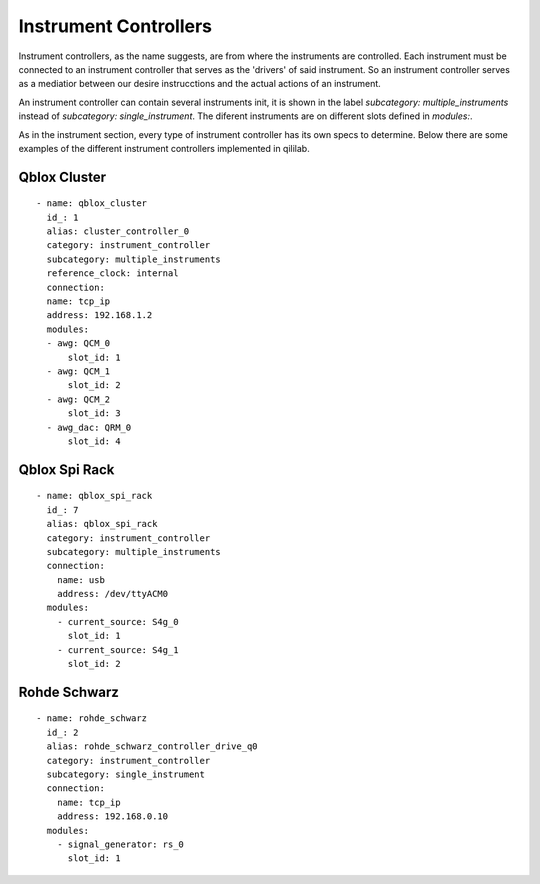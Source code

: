 Instrument Controllers
+++++++++++++++++++++++++
Instrument controllers, as the name suggests, are from where the instruments are controlled.
Each instrument must be connected to an instrument controller that serves as the 'drivers' of said instrument. So an instrument controller serves as a mediatior between our desire instrucctions and the actual actions of an instrument.

An instrument controller can contain several instruments init, it is shown in the label `subcategory: multiple_instruments` instead of `subcategory: single_instrument`.
The diferent instruments are on different slots defined in `modules:`.

As in the instrument section, every type of instrument controller has its own specs to determine.
Below there are some examples of the different instrument controllers implemented in qililab.

Qblox Cluster
---------------
::

  - name: qblox_cluster
    id_: 1
    alias: cluster_controller_0
    category: instrument_controller
    subcategory: multiple_instruments
    reference_clock: internal
    connection:
    name: tcp_ip
    address: 192.168.1.2
    modules:
    - awg: QCM_0
        slot_id: 1
    - awg: QCM_1
        slot_id: 2
    - awg: QCM_2
        slot_id: 3
    - awg_dac: QRM_0
        slot_id: 4

Qblox Spi Rack
-----------------
::

  - name: qblox_spi_rack
    id_: 7
    alias: qblox_spi_rack
    category: instrument_controller
    subcategory: multiple_instruments
    connection:
      name: usb
      address: /dev/ttyACM0
    modules:
      - current_source: S4g_0
        slot_id: 1
      - current_source: S4g_1
        slot_id: 2

Rohde Schwarz
-----------------
::

  - name: rohde_schwarz
    id_: 2
    alias: rohde_schwarz_controller_drive_q0
    category: instrument_controller
    subcategory: single_instrument
    connection:
      name: tcp_ip
      address: 192.168.0.10
    modules:
      - signal_generator: rs_0
        slot_id: 1
